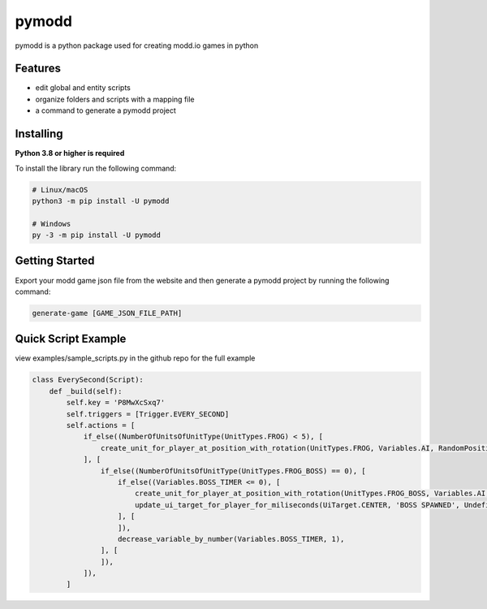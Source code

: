 ======
pymodd
======

|Build| |Version| |License|

pymodd is a python package used for creating modd.io games in python

.. |Build| image:: https://img.shields.io/github/actions/workflow/status/jeff5343/pymodd/CI.yml?label=CI&logo=github&style=plastic
   :alt: GitHub Workflow Status
.. |Version| image:: https://img.shields.io/pypi/v/pymodd?style=plastic
   :alt: PyPI
.. |License| image:: https://img.shields.io/pypi/l/pymodd?style=plastic
   :alt: PyPI - License

Features
--------

- edit global and entity scripts
- organize folders and scripts with a mapping file
- a command to generate a pymodd project

Installing
----------

**Python 3.8 or higher is required**

To install the library run the following command:

.. code:: sh

    # Linux/macOS
    python3 -m pip install -U pymodd

    # Windows
    py -3 -m pip install -U pymodd


Getting Started
---------------

Export your modd game json file from the website and then generate a pymodd project by running the following command:

.. code:: sh

    generate-game [GAME_JSON_FILE_PATH]


Quick Script Example
--------------------

view examples/sample_scripts.py in the github repo for the full example

.. code:: py

    class EverySecond(Script):
        def _build(self):
            self.key = 'P8MwXcSxq7'
            self.triggers = [Trigger.EVERY_SECOND]
            self.actions = [
                if_else((NumberOfUnitsOfUnitType(UnitTypes.FROG) < 5), [
                    create_unit_for_player_at_position_with_rotation(UnitTypes.FROG, Variables.AI, RandomPositionInRegion(EntireMapRegion()), 0),
                ], [
                    if_else((NumberOfUnitsOfUnitType(UnitTypes.FROG_BOSS) == 0), [
                        if_else((Variables.BOSS_TIMER <= 0), [
                            create_unit_for_player_at_position_with_rotation(UnitTypes.FROG_BOSS, Variables.AI, RandomPositionInRegion(EntireMapRegion()), 0),
                            update_ui_target_for_player_for_miliseconds(UiTarget.CENTER, 'BOSS SPAWNED', Undefined(), 5000),
                        ], [
                        ]),
                        decrease_variable_by_number(Variables.BOSS_TIMER, 1),
                    ], [
                    ]),
                ]),
            ]